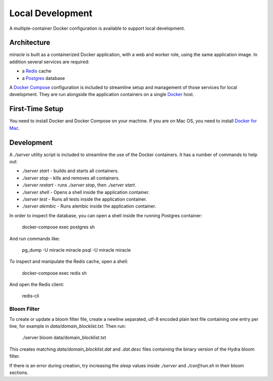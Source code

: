 =================
Local Development
=================

A multiple-container Docker configuration is available to support
local development.


Architecture
============

`miracle` is built as a containerized Docker application,
with a web and worker role, using the same application image.
In addition several services are required:

- a `Redis <http://redis.io/>`_ cache
- a `Postgres <https://www.postgresql.org/>`_ database

A `Docker Compose <https://docs.docker.com/compose/>`_ configuration is
included to streamline setup and management of those services for local
development. They are run alongside the application containers on a
single `Docker <https://docs.docker.com/>`_ host.


First-Time Setup
================

You need to install Docker and Docker Compose on your machine. If you
are on Mac OS, you need to install
`Docker for Mac <https://docs.docker.com/docker-for-mac/>`_.


Development
===========

A `./server` utility script is included to streamline the use of the
Docker containers. It has a number of commands to help out:

- `./server start` - builds and starts all containers.
- `./server stop` - kills and removes all containers.
- `./server restart` - runs `./server stop`, then `./server start`.
- `./server shell` - Opens a shell inside the application container.
- `./server test` - Runs all tests inside the application container.
- `./server alembic` - Runs alembic inside the application container.

In order to inspect the database, you can open a shell inside the
running Postgres container:

    docker-compose exec postgres sh

And run commands like:

    pg_dump -U miracle miracle
    psql -U miracle miracle

To inspect and manipulate the Redis cache, open a shell:

    docker-compose exec redis sh

And open the Redis client:

    redis-cli


Bloom Filter
------------

To create or update a bloom filter file, create a newline separated,
utf-8 encoded plain text file containing one entry per line, for
example in `data/domain_blocklist.txt`. Then run:

    ./server bloom data/domain_blocklist.txt

This creates matching `data/domain_blocklist.dat` and `.dat.desc`
files containing the binary version of the Hydra bloom filter.

If there is an error during creation, try increasing the `sleep` values
inside `./server` and `./conf/run.sh` in their bloom sections.
